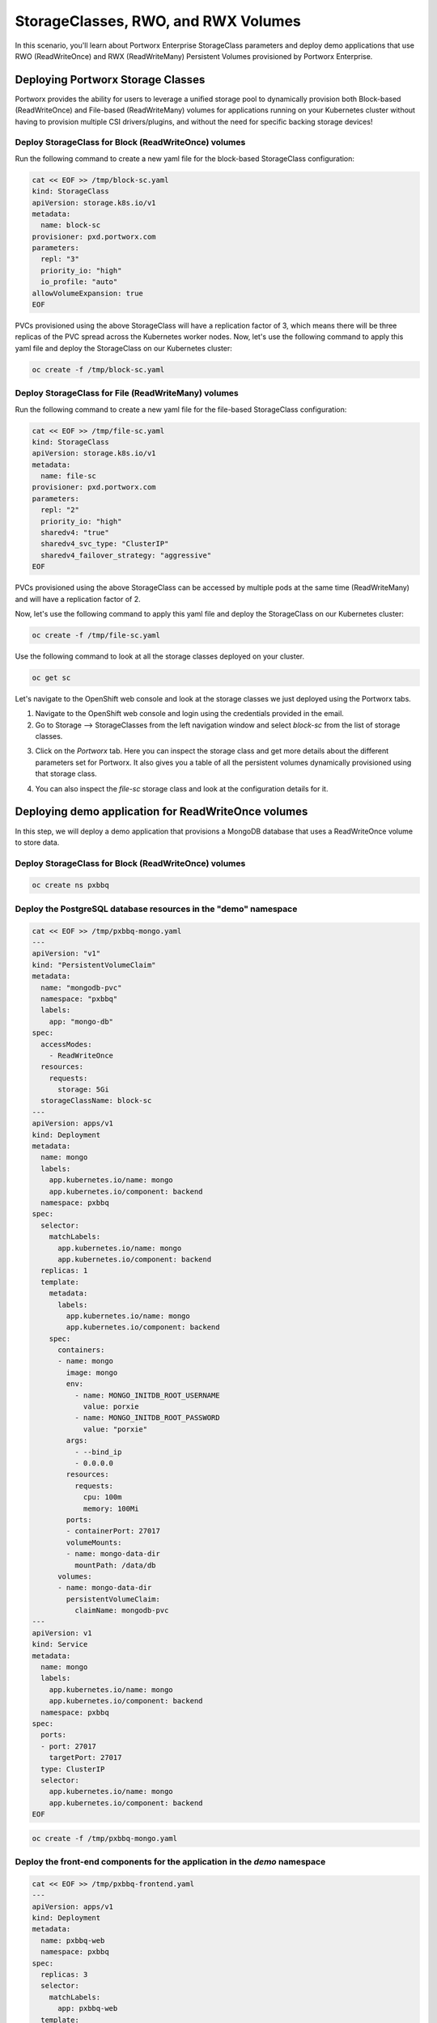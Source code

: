 =======================================
StorageClasses, RWO, and RWX Volumes
=======================================
In this scenario, you'll learn about Portworx Enterprise StorageClass parameters and deploy demo applications that use RWO (ReadWriteOnce) and RWX (ReadWriteMany) Persistent Volumes provisioned by Portworx Enterprise.

Deploying Portworx Storage Classes
-----------------------
Portworx provides the ability for users to leverage a unified storage pool to dynamically provision both Block-based (ReadWriteOnce) and File-based (ReadWriteMany) volumes for applications running on your Kubernetes cluster without having to provision multiple CSI drivers/plugins, and without the need for specific backing storage devices!

Deploy StorageClass for Block (ReadWriteOnce) volumes
~~~~~~~~~~
Run the following command to create a new yaml file for the block-based StorageClass configuration:

.. code-block:: shell

  cat << EOF >> /tmp/block-sc.yaml
  kind: StorageClass
  apiVersion: storage.k8s.io/v1
  metadata:
    name: block-sc
  provisioner: pxd.portworx.com
  parameters:
    repl: "3"
    priority_io: "high"
    io_profile: "auto"
  allowVolumeExpansion: true
  EOF

PVCs provisioned using the above StorageClass will have a replication factor of 3, which means there will be three replicas of the PVC spread across the Kubernetes worker nodes.
Now, let's use the following command to apply this yaml file and deploy the StorageClass on our Kubernetes cluster:

.. code-block:: shell

  oc create -f /tmp/block-sc.yaml

Deploy StorageClass for File (ReadWriteMany) volumes
~~~~~~~~~~
Run the following command to create a new yaml file for the file-based StorageClass configuration:

.. code-block:: shell

  cat << EOF >> /tmp/file-sc.yaml
  kind: StorageClass
  apiVersion: storage.k8s.io/v1
  metadata:
    name: file-sc
  provisioner: pxd.portworx.com
  parameters:
    repl: "2"
    priority_io: "high"
    sharedv4: "true"
    sharedv4_svc_type: "ClusterIP"
    sharedv4_failover_strategy: "aggressive"
  EOF

PVCs provisioned using the above StorageClass can be accessed by multiple pods at the same time (ReadWriteMany) and will have a replication factor of 2.

Now, let's use the following command to apply this yaml file and deploy the StorageClass on our Kubernetes cluster:

.. code-block:: shell

  oc create -f /tmp/file-sc.yaml

Use the following command to look at all the storage classes deployed on your cluster. 

.. code-block:: shell

  oc get sc 

Let's navigate to the OpenShift web console and look at the storage classes we just deployed using the Portworx tabs. 
  
1. Navigate to the OpenShift web console and login using the credentials provided in the email. 
2. Go to Storage --> StorageClasses from the left navigation window and select `block-sc` from the list of storage classes. 

.. image:: images/sc-1.jpg
  :width: 600

3. Click on the `Portworx` tab. Here you can inspect the storage class and get more details about the different parameters set for Portworx. It also gives you a table of all the persistent volumes dynamically provisioned using that storage class. 

.. image:: images/sc-2.jpg
  :width: 600

4. You can also inspect the `file-sc` storage class and look at the configuration details for it. 

.. image:: images/sc-3.jpg
  :width: 600

Deploying demo application for ReadWriteOnce volumes
-----------------------

In this step, we will deploy a demo application that provisions a MongoDB database that uses a ReadWriteOnce volume to store data.

Deploy StorageClass for Block (ReadWriteOnce) volumes
~~~~~~~~~~

.. code-block:: shell

  oc create ns pxbbq

Deploy the PostgreSQL database resources in the "demo" namespace
~~~~~~~~~~

.. code-block:: shell 

  cat << EOF >> /tmp/pxbbq-mongo.yaml
  ---
  apiVersion: "v1"
  kind: "PersistentVolumeClaim"
  metadata: 
    name: "mongodb-pvc"
    namespace: "pxbbq"
    labels: 
      app: "mongo-db"
  spec: 
    accessModes: 
      - ReadWriteOnce
    resources: 
      requests: 
        storage: 5Gi
    storageClassName: block-sc
  ---
  apiVersion: apps/v1
  kind: Deployment
  metadata:
    name: mongo
    labels:
      app.kubernetes.io/name: mongo
      app.kubernetes.io/component: backend
    namespace: pxbbq
  spec:
    selector:
      matchLabels:
        app.kubernetes.io/name: mongo
        app.kubernetes.io/component: backend
    replicas: 1
    template:
      metadata:
        labels:
          app.kubernetes.io/name: mongo
          app.kubernetes.io/component: backend
      spec:
        containers:
        - name: mongo
          image: mongo
          env:
            - name: MONGO_INITDB_ROOT_USERNAME
              value: porxie
            - name: MONGO_INITDB_ROOT_PASSWORD
              value: "porxie"
          args:
            - --bind_ip
            - 0.0.0.0
          resources:
            requests:
              cpu: 100m
              memory: 100Mi
          ports:
          - containerPort: 27017
          volumeMounts:
          - name: mongo-data-dir
            mountPath: /data/db
        volumes:
        - name: mongo-data-dir
          persistentVolumeClaim:
            claimName: mongodb-pvc
  ---
  apiVersion: v1
  kind: Service
  metadata:
    name: mongo
    labels:
      app.kubernetes.io/name: mongo
      app.kubernetes.io/component: backend
    namespace: pxbbq
  spec:
    ports:
    - port: 27017
      targetPort: 27017
    type: ClusterIP
    selector:
      app.kubernetes.io/name: mongo
      app.kubernetes.io/component: backend
  EOF

.. code-block:: shell

  oc create -f /tmp/pxbbq-mongo.yaml

Deploy the front-end components for the application in the `demo` namespace
~~~~~~~~~~

.. code-block:: shell

  cat << EOF >> /tmp/pxbbq-frontend.yaml
  ---
  apiVersion: apps/v1
  kind: Deployment                 
  metadata:
    name: pxbbq-web  
    namespace: pxbbq         
  spec:
    replicas: 3                    
    selector:
      matchLabels:
        app: pxbbq-web
    template:                      
      metadata:
        labels:                    
          app: pxbbq-web
      spec:                        
        containers:
        - name: pxbbq-web
          image: eshanks16/pxbbq:v3.2
          env:
          - name: MONGO_INIT_USER
            value: "porxie" #Mongo User with permissions to create additional databases and users. Typically "porxie" or "pds"
          - name: MONGO_INIT_PASS
            value: "porxie" #Required to connect the init user to the database. If using the mongodb yaml supplied, use "porxie"
          - name: MONGO_NODES
            value: "mongo" #COMMA SEPARATED LIST OF MONGO ENDPOINTS. Example: mongo1.dns.name,mongo2.dns.name
          - name: MONGO_PORT
            value: "27017"
          - name: MONGO_USER
            value: porxie #Mongo DB User that will be created by using the Init_User
          - name: MONGO_PASS
            value: "porxie" #Mongo DB Password for User that will be created by using the Init User
          imagePullPolicy: Always
          ports:
            - containerPort: 8080    
  ---
  apiVersion: v1
  kind: Service
  metadata:
    name: pxbbq-svc
    namespace: pxbbq
    labels:
      app: pxbbq-web
  spec:
    ports:
    - port: 80
      targetPort: 8080
    type: LoadBalancer
    selector:
      app: pxbbq-web
  EOF

.. code-block:: shell

  oc apply -f /tmp/pxbbq-frontend.yaml

Monitor the application deployment using the following command:
~~~~~~~~~~

.. code-block:: shell

  watch oc get all -n pxbbq

When all of the pods are running, press `CTRL+C` to exit.

Create some data using the app:
~~~~~~~~~~
Use the following commnad to fetch the LoadBalancer endpoint for the pxbbq-svc service in the demo namespace and navigate to it using a new browser tab. 

.. code-block:: shell

  oc get svc -n pxbbq pxbbq-svc

It will take a couple of minutes for the LoadBalancer endpoint to be online. 

Interact with the Demo application
~~~~~~~~~~

This demo application allows users to place orders that are saved in the backend MongoDB database. Use the following steps to register a new user and place a simple order. 

1. Click on **Menu** on the Top Right and select **Register**.

.. image:: images/pxbbq-1.jpg
  :width: 600

2. Enter your first name, last name, email address and password. Click Register. 

.. image:: images/pxbbq-2.jpg
  :width: 600

3. Click on **Menu** on the Top Right and select **Order**. 

.. image:: images/pxbbq-1.jpg
  :width: 600

4. Select a Main Dish, Couple of Side dishes and a drink. Click **Place Order**. 

.. image:: images/pxbbq-3.jpg
  :width: 600

.. image:: images/pxbbq-4.jpg
  :width: 600

5. You can either click on the order confirmation, or navigate to **Order History** from the Top Right, to find your order. 

.. image:: images/pxbbq-5.jpg
  :width: 600

Now that we have some data generated, let's proceed with the next section. 

Inspect the MongoDB volume
~~~~~~~~~~

We will inspect the MongoDB persistent volume using the Dynamic plugin that we installed in the previous module. 

1. Navigate to the OpenShift web console using the link and credentials you received in the email and login using the `admin` user. 
2. Go to Storage --> PersistentVolumeClaims --> and select the `pxbbq` project. 

.. image:: images/pxbbq-6.jpg
  :width: 600

3. Select the `mongodb-pvc` persistent volume claim, and select the `Portworx` tab. This will give you details about the persistent volume, like the Replication Factor, Size, Format, where the replicas are stored on the OpenShift cluster, and the pod that is consuming the persistent volume claim. 

.. image:: images/pxbbq-7.jpg
  :width: 600

In addition to the OpenShift Dynamic plugin, you can also use CLI commands to get the same details about the persistent volume. 

Use the following command to inspect the MongoDB volume and look at the Portworx parameters configured for the volume:

.. code-block:: shell

  VOL=`oc get pvc -n pxbbq | grep mongodb-pvc | awk '{print $3}'`
  PX_POD=$(oc get pods -l name=portworx -n portworx -o jsonpath='{.items[0].metadata.name}')
  oc exec -it $PX_POD -n portworx -- /opt/pwx/bin/pxctl volume inspect ${VOL}

Observe how Portworx creates volume replicas, and spreads them across your Kubernetes worker nodes.

In this step, you saw how Portworx can dynamically provisions a highly available ReadWriteOnce persistent volume for your application.

Deploying demo application for ReadWriteMany volumes
-----------------------
Portworx offers a `sharedv4 service` volume which allows applications to connect to the shared persistent volume either using a ClusterIP or a LoadBalancer endpoint. This is advantageous as even if one of the worker node goes down, the shared volume is still accessible without any interruption of the application utilizing the data on the shared volume.

Create the `sharedservice` namespace:
~~~~~~~~~~

.. code-block:: shell

  oc create ns sharedservice

Deploy the sharedv4 service PVC
~~~~~~~~~~
Review the yaml for the RWX PVC:

.. code-block:: shell

  cat << EOF >> /tmp/sharedpvc.yaml
  kind: PersistentVolumeClaim
  apiVersion: v1
  metadata:
    name: px-sharedv4-pvc
    annotations:
      volume.beta.kubernetes.io/storage-class: file-sc
  spec:
    accessModes:
      - ReadWriteMany
    resources:
      requests:
        storage: 10Gi
  EOF

Then apply the yaml to create the PVC:

.. code-block:: shell

  oc apply -f /tmp/sharedpvc.yaml -n sharedservice

Deploy the busybox pods
~~~~~~~~~~
Create a new yaml file to deploy the busybox pod yaml we'll be using:

.. code-block:: shell 

  cat << EOF >> /tmp/busyboxpod.yaml
  apiVersion: apps/v1
  kind: Deployment
  metadata:
    labels:
      app: shared-demo
    name: shared-busybox
  spec:
    replicas: 3
    selector:
      matchLabels:
        app: shared-demo
    template:
      metadata:
        labels:
          app: shared-demo
      spec:
        volumes:
        - name: shared-vol
          persistentVolumeClaim:
            claimName: px-sharedv4-pvc
        terminationGracePeriodSeconds: 5
        containers:
        - image: busybox
          imagePullPolicy: Always
          name: busybox
          volumeMounts:
          - name: shared-vol
            mountPath: "/mnt"
          command:
            - sh
          args:
            - -c
            - |
              while true; do
                echo -e "{\"time\":\$(date +%H:%M:%S),\"hostname\":\$(hostname) writing to shared vol }""\n" >> /mnt/shared.log
                sleep 1
              done
  ---
  apiVersion: v1
  kind: Pod
  metadata:
    name: shared-demo-reader
  spec:
    volumes:
    - name: shared-vol
      persistentVolumeClaim:
        claimName: px-sharedv4-pvc
    terminationGracePeriodSeconds: 5
    containers:
    - image: busybox
      imagePullPolicy: Always
      name: busybox
      volumeMounts:
      - name: shared-vol
        mountPath: "/mnt"
      command:
        - sh
      args:
        - -c
        - |
          while true; do
            tail -f /mnt/shared.log
          done
  EOF
  
Then apply the yaml to create the deployment and reader pod:

.. code-block:: shell 

  oc apply -f /tmp/busyboxpod.yaml -n sharedservice
 
This creates a deployment using multiple simple busybox pods that have mounted and will constantly write to the shared persistent volume. It also deploys a single busybox pod that will constantly read from the shared persistent volume.

Inspect the volume
~~~~~~~~~~
Let's take a look at what information Portworx gives us about our shared volume:

1. Navigate to the OpenShift Web console and log in as the `admin` user. 
2. Go to Storage --> PersistentVolumeClaims --> and select the `sharedservice` project. 

.. image:: images/sharedservice-1.jpg
  :width: 600

3. Select the `px-sharedv4-pvc` persistent volume claim, and select the `Portworx` tab. This will give you details about the persistent volume, like the Replication Factor, Size, Format, where the replicas are stored on the OpenShift cluster, and the pod that is consuming the persistent volume claim. 

.. image:: images/sharedservice-2.jpg
  :width: 600
 
Note that we have four pods accessing the RWX volume for our demo!

Go back to the CLI, and inspect the sharedv4service Endpoint:

.. code-block:: shell

  oc describe svc -n sharedservice

Applications can mount the RWX using the ClusterIP (IP) and Portworx will automatically redirect it to one of the worker nodes in your cluster. The Endpoint in the output is the current node, but in case of that node going down, Portworx will automatically route the traffic using a different node endpoint, without the user having to reboot/restart the application pods. 

Inspect the log file to ensure that there was no application interruption due to node failure
~~~~~~~~~~
Let's tail the logs of the reader pod which is reading the log file being written to by the other three pods:

.. code-block:: shell

  oc logs shared-demo-reader -n sharedservice -f

Press `CTRL-C` to exit the oc logs command.

You've just deployed applications with different needs on the same Kubernetes cluster without the need to install multiple CSI drivers/plugins, and it will function exactly the same way no matter what backing storage you provide for Portworx Enterprise to use!

Wrap up this module
-----------------------
Use the following commands to delete objects used for this specific scenario:

.. code-block:: shell 

  oc delete -f /tmp/busyboxpod.yaml -n sharedservice
  oc delete -f /tmp/sharedpvc.yaml -n sharedservice
  oc delete ns sharedservice
  oc wait --for=delete ns/sharedservice --timeout=60s
